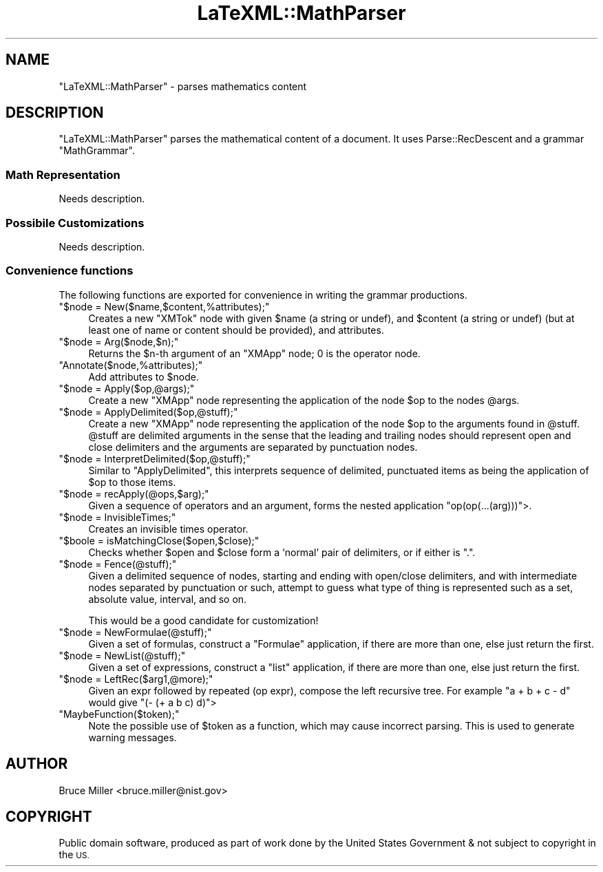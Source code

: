 .\" Automatically generated by Pod::Man 4.14 (Pod::Simple 3.42)
.\"
.\" Standard preamble:
.\" ========================================================================
.de Sp \" Vertical space (when we can't use .PP)
.if t .sp .5v
.if n .sp
..
.de Vb \" Begin verbatim text
.ft CW
.nf
.ne \\$1
..
.de Ve \" End verbatim text
.ft R
.fi
..
.\" Set up some character translations and predefined strings.  \*(-- will
.\" give an unbreakable dash, \*(PI will give pi, \*(L" will give a left
.\" double quote, and \*(R" will give a right double quote.  \*(C+ will
.\" give a nicer C++.  Capital omega is used to do unbreakable dashes and
.\" therefore won't be available.  \*(C` and \*(C' expand to `' in nroff,
.\" nothing in troff, for use with C<>.
.tr \(*W-
.ds C+ C\v'-.1v'\h'-1p'\s-2+\h'-1p'+\s0\v'.1v'\h'-1p'
.ie n \{\
.    ds -- \(*W-
.    ds PI pi
.    if (\n(.H=4u)&(1m=24u) .ds -- \(*W\h'-12u'\(*W\h'-12u'-\" diablo 10 pitch
.    if (\n(.H=4u)&(1m=20u) .ds -- \(*W\h'-12u'\(*W\h'-8u'-\"  diablo 12 pitch
.    ds L" ""
.    ds R" ""
.    ds C` ""
.    ds C' ""
'br\}
.el\{\
.    ds -- \|\(em\|
.    ds PI \(*p
.    ds L" ``
.    ds R" ''
.    ds C`
.    ds C'
'br\}
.\"
.\" Escape single quotes in literal strings from groff's Unicode transform.
.ie \n(.g .ds Aq \(aq
.el       .ds Aq '
.\"
.\" If the F register is >0, we'll generate index entries on stderr for
.\" titles (.TH), headers (.SH), subsections (.SS), items (.Ip), and index
.\" entries marked with X<> in POD.  Of course, you'll have to process the
.\" output yourself in some meaningful fashion.
.\"
.\" Avoid warning from groff about undefined register 'F'.
.de IX
..
.nr rF 0
.if \n(.g .if rF .nr rF 1
.if (\n(rF:(\n(.g==0)) \{\
.    if \nF \{\
.        de IX
.        tm Index:\\$1\t\\n%\t"\\$2"
..
.        if !\nF==2 \{\
.            nr % 0
.            nr F 2
.        \}
.    \}
.\}
.rr rF
.\" ========================================================================
.\"
.IX Title "LaTeXML::MathParser 3"
.TH LaTeXML::MathParser 3 "2022-12-08" "perl v5.32.1" "User Contributed Perl Documentation"
.\" For nroff, turn off justification.  Always turn off hyphenation; it makes
.\" way too many mistakes in technical documents.
.if n .ad l
.nh
.SH "NAME"
"LaTeXML::MathParser" \- parses mathematics content
.SH "DESCRIPTION"
.IX Header "DESCRIPTION"
\&\f(CW\*(C`LaTeXML::MathParser\*(C'\fR parses the mathematical content of a document.
It uses Parse::RecDescent and a grammar \f(CW\*(C`MathGrammar\*(C'\fR.
.SS "Math Representation"
.IX Subsection "Math Representation"
Needs description.
.SS "Possibile Customizations"
.IX Subsection "Possibile Customizations"
Needs description.
.SS "Convenience functions"
.IX Subsection "Convenience functions"
The following functions are exported for convenience in writing the
grammar productions.
.ie n .IP """$node = New($name,$content,%attributes);""" 4
.el .IP "\f(CW$node = New($name,$content,%attributes);\fR" 4
.IX Item "$node = New($name,$content,%attributes);"
Creates a new \f(CW\*(C`XMTok\*(C'\fR node with given \f(CW$name\fR (a string or undef),
and \f(CW$content\fR (a string or undef) (but at least one of name or content should be provided),
and attributes.
.ie n .IP """$node = Arg($node,$n);""" 4
.el .IP "\f(CW$node = Arg($node,$n);\fR" 4
.IX Item "$node = Arg($node,$n);"
Returns the \f(CW$n\fR\-th argument of an \f(CW\*(C`XMApp\*(C'\fR node;
0 is the operator node.
.ie n .IP """Annotate($node,%attributes);""" 4
.el .IP "\f(CWAnnotate($node,%attributes);\fR" 4
.IX Item "Annotate($node,%attributes);"
Add attributes to \f(CW$node\fR.
.ie n .IP """$node = Apply($op,@args);""" 4
.el .IP "\f(CW$node = Apply($op,@args);\fR" 4
.IX Item "$node = Apply($op,@args);"
Create a new \f(CW\*(C`XMApp\*(C'\fR node representing the application of the node
\&\f(CW$op\fR to the nodes \f(CW@args\fR.
.ie n .IP """$node = ApplyDelimited($op,@stuff);""" 4
.el .IP "\f(CW$node = ApplyDelimited($op,@stuff);\fR" 4
.IX Item "$node = ApplyDelimited($op,@stuff);"
Create a new \f(CW\*(C`XMApp\*(C'\fR node representing the application of the node
\&\f(CW$op\fR to the arguments found in \f(CW@stuff\fR.  \f(CW@stuff\fR are
delimited arguments in the sense that the leading and trailing nodes
should represent open and close delimiters and the arguments are
separated by punctuation nodes.
.ie n .IP """$node = InterpretDelimited($op,@stuff);""" 4
.el .IP "\f(CW$node = InterpretDelimited($op,@stuff);\fR" 4
.IX Item "$node = InterpretDelimited($op,@stuff);"
Similar to \f(CW\*(C`ApplyDelimited\*(C'\fR, this interprets sequence of
delimited, punctuated items as being the application of \f(CW$op\fR to those items.
.ie n .IP """$node = recApply(@ops,$arg);""" 4
.el .IP "\f(CW$node = recApply(@ops,$arg);\fR" 4
.IX Item "$node = recApply(@ops,$arg);"
Given a sequence of operators and an argument, forms the nested
application \f(CW\*(C`op(op(...(arg)))\*(C'\fR>.
.ie n .IP """$node = InvisibleTimes;""" 4
.el .IP "\f(CW$node = InvisibleTimes;\fR" 4
.IX Item "$node = InvisibleTimes;"
Creates an invisible times operator.
.ie n .IP """$boole = isMatchingClose($open,$close);""" 4
.el .IP "\f(CW$boole = isMatchingClose($open,$close);\fR" 4
.IX Item "$boole = isMatchingClose($open,$close);"
Checks whether \f(CW$open\fR and \f(CW$close\fR form a `normal' pair of
delimiters, or if either is \*(L".\*(R".
.ie n .IP """$node = Fence(@stuff);""" 4
.el .IP "\f(CW$node = Fence(@stuff);\fR" 4
.IX Item "$node = Fence(@stuff);"
Given a delimited sequence of nodes, starting and ending with open/close delimiters,
and with intermediate nodes separated by punctuation or such, attempt to guess what
type of thing is represented such as a set, absolute value, interval, and so on.
.Sp
This would be a good candidate for customization!
.ie n .IP """$node = NewFormulae(@stuff);""" 4
.el .IP "\f(CW$node = NewFormulae(@stuff);\fR" 4
.IX Item "$node = NewFormulae(@stuff);"
Given a set of formulas, construct a \f(CW\*(C`Formulae\*(C'\fR application, if there are more than one,
else just return the first.
.ie n .IP """$node = NewList(@stuff);""" 4
.el .IP "\f(CW$node = NewList(@stuff);\fR" 4
.IX Item "$node = NewList(@stuff);"
Given a set of expressions, construct a \f(CW\*(C`list\*(C'\fR application, if there are more than one,
else just return the first.
.ie n .IP """$node = LeftRec($arg1,@more);""" 4
.el .IP "\f(CW$node = LeftRec($arg1,@more);\fR" 4
.IX Item "$node = LeftRec($arg1,@more);"
Given an expr followed by repeated (op expr), compose the left recursive tree.
For example \f(CW\*(C`a + b + c \- d\*(C'\fR would give \f(CW\*(C`(\- (+ a b c) d)\*(C'\fR>
.ie n .IP """MaybeFunction($token);""" 4
.el .IP "\f(CWMaybeFunction($token);\fR" 4
.IX Item "MaybeFunction($token);"
Note the possible use of \f(CW$token\fR as a function, which may cause incorrect parsing.
This is used to generate warning messages.
.SH "AUTHOR"
.IX Header "AUTHOR"
Bruce Miller <bruce.miller@nist.gov>
.SH "COPYRIGHT"
.IX Header "COPYRIGHT"
Public domain software, produced as part of work done by the
United States Government & not subject to copyright in the \s-1US.\s0
